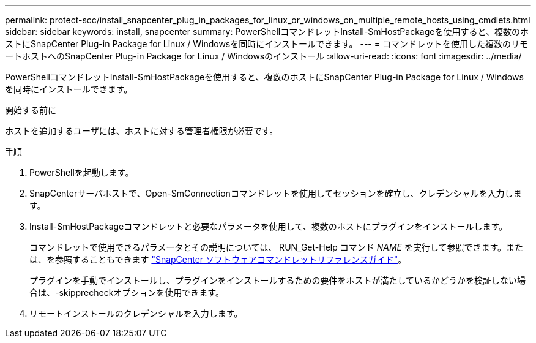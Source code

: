 ---
permalink: protect-scc/install_snapcenter_plug_in_packages_for_linux_or_windows_on_multiple_remote_hosts_using_cmdlets.html 
sidebar: sidebar 
keywords: install, snapcenter 
summary: PowerShellコマンドレットInstall-SmHostPackageを使用すると、複数のホストにSnapCenter Plug-in Package for Linux / Windowsを同時にインストールできます。 
---
= コマンドレットを使用した複数のリモートホストへのSnapCenter Plug-in Package for Linux / Windowsのインストール
:allow-uri-read: 
:icons: font
:imagesdir: ../media/


[role="lead"]
PowerShellコマンドレットInstall-SmHostPackageを使用すると、複数のホストにSnapCenter Plug-in Package for Linux / Windowsを同時にインストールできます。

.開始する前に
ホストを追加するユーザには、ホストに対する管理者権限が必要です。

.手順
. PowerShellを起動します。
. SnapCenterサーバホストで、Open-SmConnectionコマンドレットを使用してセッションを確立し、クレデンシャルを入力します。
. Install-SmHostPackageコマンドレットと必要なパラメータを使用して、複数のホストにプラグインをインストールします。
+
コマンドレットで使用できるパラメータとその説明については、 RUN_Get-Help コマンド _NAME_ を実行して参照できます。または、を参照することもできます https://docs.netapp.com/us-en/snapcenter-cmdlets/index.html["SnapCenter ソフトウェアコマンドレットリファレンスガイド"^]。

+
プラグインを手動でインストールし、プラグインをインストールするための要件をホストが満たしているかどうかを検証しない場合は、-skipprecheckオプションを使用できます。

. リモートインストールのクレデンシャルを入力します。

